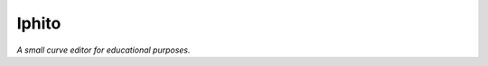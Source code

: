 Iphito
======

*A small curve editor for educational purposes.*

.. contents::
   :backlinks: top

.. sectnum::


